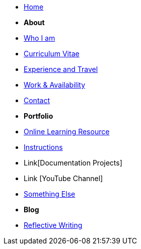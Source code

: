 * xref:index.adoc[Home]

* [.separated]#**About**#
* xref:about::blurb.adoc[Who I am]
* xref:about::cv.adoc[Curriculum Vitae]
* xref:about::experiencetravel.adoc[Experience and Travel]
* xref:about::workavailability.adoc[Work & Availability]
* xref:about::contact.adoc[Contact]


* [.separated]#**Portfolio**#
* xref:Learning::index.adoc[Online Learning Resource]
* xref:portfolio::instructions.adoc[Instructions]
* Link[Documentation Projects]
* Link [YouTube Channel]

* xref:portfolio::somethingelse.adoc[Something Else]

* [.separated]#**Blog**#
* xref:blog::index.adoc[Reflective Writing]



